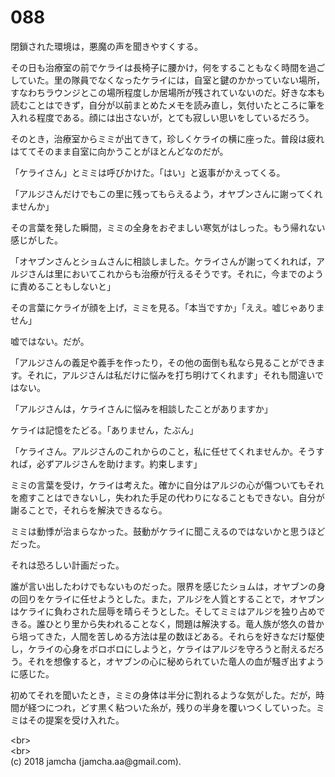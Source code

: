 #+OPTIONS: toc:nil
#+OPTIONS: \n:t

* 088

  閉鎖された環境は，悪魔の声を聞きやすくする。

  その日も治療室の前でケライは長椅子に腰かけ，何をすることもなく時間を過ごしていた。里の隊員でなくなったケライには，自室と鍵のかかっていない場所，すなわちラウンジとこの場所程度しか居場所が残されていないのだ。好きな本も読むことはできず，自分が以前まとめたメモを読み直し，気付いたところに筆を入れる程度である。顔には出さないが，とても寂しい思いをしているだろう。

  そのとき，治療室からミミが出てきて，珍しくケライの横に座った。普段は疲れはててそのまま自室に向かうことがほとんどなのだが。

  「ケライさん」とミミは呼びかけた。「はい」と返事がかえってくる。

  「アルジさんだけでもこの里に残ってもらえるよう，オヤブンさんに謝ってくれませんか」

  その言葉を発した瞬間，ミミの全身をおぞましい寒気がはしった。もう帰れない感じがした。

  「オヤブンさんとショムさんに相談しました。ケライさんが謝ってくれれば，アルジさんは里においてこれからも治療が行えるそうです。それに，今までのように責めることもしないと」

  その言葉にケライが顔を上げ，ミミを見る。「本当ですか」「ええ。嘘じゃありません」

  嘘ではない。だが。

  「アルジさんの義足や義手を作ったり，その他の面倒も私なら見ることができます。それに，アルジさんは私だけに悩みを打ち明けてくれます」それも間違いではない。

  「アルジさんは，ケライさんに悩みを相談したことがありますか」

  ケライは記憶をたどる。「ありません，たぶん」

  「ケライさん。アルジさんのこれからのこと，私に任せてくれませんか。そうすれば，必ずアルジさんを助けます。約束します」

  ミミの言葉を受け，ケライは考えた。確かに自分はアルジの心が傷ついてもそれを癒すことはできないし，失われた手足の代わりになることもできない。自分が謝ることで，それらを解決できるなら。

  ミミは動悸が治まらなかった。鼓動がケライに聞こえるのではないかと思うほどだった。

  それは恐ろしい計画だった。

  誰が言い出したわけでもないものだった。限界を感じたショムは，オヤブンの身の回りをケライに任せようとした。また，アルジを人質とすることで，オヤブンはケライに負わされた屈辱を晴らそうとした。そしてミミはアルジを独り占めできる。誰ひとり里から失われることなく，問題は解決する。竜人族が悠久の昔から培ってきた，人間を苦しめる方法は星の数ほどある。それらを好きなだけ駆使し，ケライの心身をボロボロにしようと，ケライはアルジを守ろうと耐えるだろう。それを想像すると，オヤブンの心に秘められていた竜人の血が騒ぎ出すように感じた。

  初めてそれを聞いたとき，ミミの身体は半分に割れるような気がした。だが，時間が経つにつれ，どす黒く粘ついた糸が，残りの半身を覆いつくしていった。ミミはその提案を受け入れた。

  <br>
  <br>
  (c) 2018 jamcha (jamcha.aa@gmail.com).

  [[http://creativecommons.org/licenses/by-nc-sa/4.0/deed][file:http://i.creativecommons.org/l/by-nc-sa/4.0/88x31.png]]
